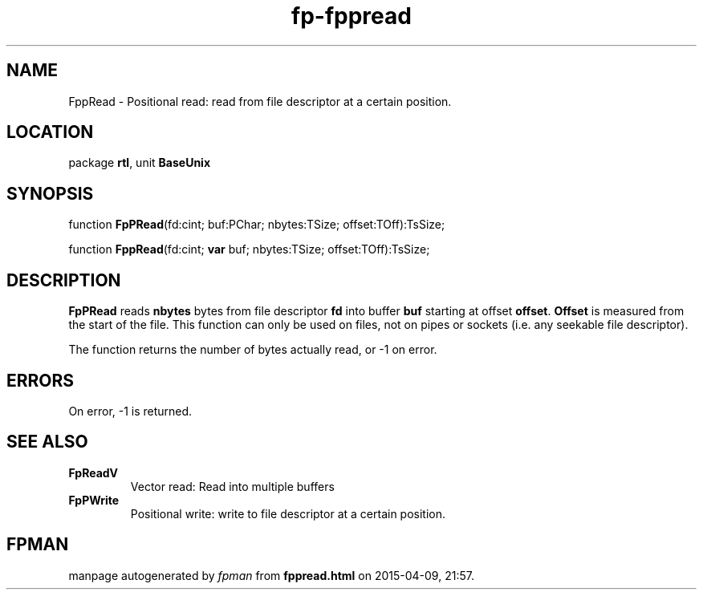 .\" file autogenerated by fpman
.TH "fp-fppread" 3 "2014-03-14" "fpman" "Free Pascal Programmer's Manual"
.SH NAME
FppRead - Positional read: read from file descriptor at a certain position.
.SH LOCATION
package \fBrtl\fR, unit \fBBaseUnix\fR
.SH SYNOPSIS
function \fBFpPRead\fR(fd:cint; buf:PChar; nbytes:TSize; offset:TOff):TsSize;

function \fBFppRead\fR(fd:cint; \fBvar\fR buf; nbytes:TSize; offset:TOff):TsSize;
.SH DESCRIPTION
\fBFpPRead\fR reads \fBnbytes\fR bytes from file descriptor \fBfd\fR into buffer \fBbuf\fR starting at offset \fBoffset\fR. \fBOffset\fR is measured from the start of the file. This function can only be used on files, not on pipes or sockets (i.e. any seekable file descriptor).

The function returns the number of bytes actually read, or -1 on error.


.SH ERRORS
On error, -1 is returned.


.SH SEE ALSO
.TP
.B FpReadV
Vector read: Read into multiple buffers
.TP
.B FpPWrite
Positional write: write to file descriptor at a certain position.

.SH FPMAN
manpage autogenerated by \fIfpman\fR from \fBfppread.html\fR on 2015-04-09, 21:57.

